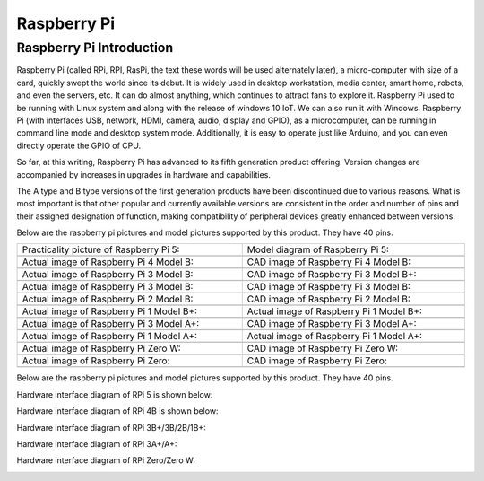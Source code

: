 ##############################################################################
Raspberry Pi
##############################################################################

Raspberry Pi Introduction
****************************************************************

Raspberry Pi (called RPi, RPI, RasPi, the text these words will be used alternately later), a micro-computer with size of a card, quickly swept the world since its debut. It is widely used in desktop workstation, media center, smart home, robots, and even the servers, etc. It can do almost anything, which continues to attract fans to explore it. Raspberry Pi used to be running with Linux system and along with the release of windows 10 IoT. We can also run it with Windows. Raspberry Pi (with interfaces USB, network, HDMI, camera, audio, display and GPIO), as a microcomputer, can be running in command line mode and desktop system mode. Additionally, it is easy to operate just like Arduino, and you can even directly operate the GPIO of CPU. 

So far, at this writing, Raspberry Pi has advanced to its fifth generation product offering. Version changes are accompanied by increases in upgrades in hardware and capabilities. 

The A type and B type versions of the first generation products have been discontinued due to various reasons. What is most important is that other popular and currently available versions are consistent in the order and number of pins and their assigned designation of function, making compatibility of peripheral devices greatly enhanced between versions.

Below are the raspberry pi pictures and model pictures supported by this product. They have 40 pins.

.. list-table:: 
    :width: 100%
    :align: center

    *   -   Practicality picture of Raspberry Pi 5:
        -   Model diagram of Raspberry Pi 5:
    *   -   |Preface00|
        -   |Preface01|
    *   -   Actual image of Raspberry Pi 4 Model B:
        -   CAD image of Raspberry Pi 4 Model B:
    *   -   |Preface02|
        -   |Preface03|
    *   -   Actual image of Raspberry Pi 3 Model B: 
        -   CAD image of Raspberry Pi 3 Model B+:
    *   -   |Preface04|
        -   |Preface05|
    *   -   Actual image of Raspberry Pi 3 Model B: 
        -   CAD image of Raspberry Pi 3 Model B:
    *   -   |Preface06|
        -   |Preface07|
    *   -   Actual image of Raspberry Pi 2 Model B:
        -   CAD image of Raspberry Pi 2 Model B:
    *   -   |Preface08|
        -   |Preface09|
    *   -   Actual image of Raspberry Pi 1 Model B+:
        -   Actual image of Raspberry Pi 1 Model B+:
    *   -   |Preface10|
        -   |Preface11|
    *   -   Actual image of Raspberry Pi 3 Model A+:
        -   CAD image of Raspberry Pi 3 Model A+:
    *   -   |Preface12|
        -   |Preface13|
    *   -   Actual image of Raspberry Pi 1 Model A+:
        -   Actual image of Raspberry Pi 1 Model A+:
    *   -   |Preface14|
        -   |Preface15|
    *   -   Actual image of Raspberry Pi Zero W:
        -   CAD image of Raspberry Pi Zero W:
    *   -   |Preface16|
        -   |Preface17|
    *   -   Actual image of Raspberry Pi Zero:
        -   CAD image of Raspberry Pi Zero:
    *   -   |Preface18|
        -   |Preface19|

.. |Preface00| image:: ../_static/imgs/Raspberry_Pi/Raspberry00.png
.. |Preface01| image:: ../_static/imgs/Raspberry_Pi/Raspberry01.png
.. |Preface02| image:: ../_static/imgs/Raspberry_Pi/Raspberry02.png
.. |Preface03| image:: ../_static/imgs/Raspberry_Pi/Raspberry03.png
.. |Preface04| image:: ../_static/imgs/Raspberry_Pi/Raspberry04.png
.. |Preface05| image:: ../_static/imgs/Raspberry_Pi/Raspberry05.png
.. |Preface06| image:: ../_static/imgs/Raspberry_Pi/Raspberry06.png
.. |Preface07| image:: ../_static/imgs/Raspberry_Pi/Raspberry07.png
.. |Preface08| image:: ../_static/imgs/Raspberry_Pi/Raspberry08.png
.. |Preface09| image:: ../_static/imgs/Raspberry_Pi/Raspberry09.png
.. |Preface10| image:: ../_static/imgs/Raspberry_Pi/Raspberry10.png
.. |Preface11| image:: ../_static/imgs/Raspberry_Pi/Raspberry11.png
.. |Preface12| image:: ../_static/imgs/Raspberry_Pi/Raspberry12.png
.. |Preface13| image:: ../_static/imgs/Raspberry_Pi/Raspberry13.png
.. |Preface14| image:: ../_static/imgs/Raspberry_Pi/Raspberry14.png
.. |Preface15| image:: ../_static/imgs/Raspberry_Pi/Raspberry15.png
.. |Preface16| image:: ../_static/imgs/Raspberry_Pi/Raspberry16.png
.. |Preface17| image:: ../_static/imgs/Raspberry_Pi/Raspberry17.png
.. |Preface18| image:: ../_static/imgs/Raspberry_Pi/Raspberry18.png
.. |Preface19| image:: ../_static/imgs/Raspberry_Pi/Raspberry19.png

Below are the raspberry pi pictures and model pictures supported by this product. They have 40 pins.

Hardware interface diagram of RPi 5 is shown below: 

.. image:: ../_static/imgs/Raspberry_Pi/Raspberry20.png
    :align: center

Hardware interface diagram of RPi 4B is shown below:

.. image:: ../_static/imgs/Raspberry_Pi/Raspberry21.png
    :align: center

Hardware interface diagram of RPi 3B+/3B/2B/1B+:

.. image:: ../_static/imgs/Raspberry_Pi/Raspberry22.png
    :align: center

Hardware interface diagram of RPi 3A+/A+:

.. image:: ../_static/imgs/Raspberry_Pi/Raspberry23.png
    :align: center

Hardware interface diagram of RPi Zero/Zero W:

.. image:: ../_static/imgs/Raspberry_Pi/Raspberry24.png
    :align: center

